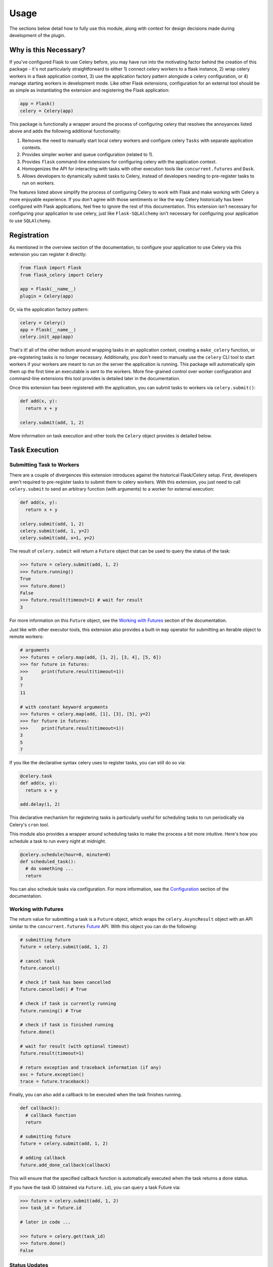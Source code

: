 
Usage
=====

The sections below detail how to fully use this module, along with context for design decisions made during development of the plugin.


Why is this Necessary?
----------------------

If you've configured Flask to use Celery before, you may have run into the motivating factor behind the creation of this package - it's not particularly straightforward to either 1) connect celery workers to a flask instance, 2) wrap celery workers in a flask application context, 3) use the application factory pattern alongside a celery configuration, or 4) manage starting workers in development mode. Like other Flask extensions, configuration for an external tool should be as simple as instantiating the extension and registering the Flask application:

.. code-block:: python

    app = Flask()
    celery = Celery(app)


This package is functionally a wrapper around the process of configuring celery that resolves the annoyances listed above and adds the following additional functionality:

1. Removes the need to manually start local celery workers and configure celery ``Tasks`` with separate application contexts.
2. Provides simpler worker and queue configuration (related to 1).
3. Provides ``flask`` command-line extensions for configuring celery with the application context.
4. Homogenizes the API for interacting with tasks with other execution tools like ``concurrent.futures`` and ``Dask``.
5. Allows developers to dynamically submit tasks to Celery, instead of developers needing to pre-register tasks to run on workers.


The features listed above simplify the process of configuring Celery to work with Flask and make working with Celery a more enjoyable experience. If you don't agree with those sentiments or like the way Celery historically has been configured with Flask applications, feel free to ignore the rest of this documentation. This extension isn't necessary for configuring your application to use celery, just like ``Flask-SQLAlchemy`` isn't necessary for configuring your application to use ``SQLAlchemy``.


Registration
------------

As mentioned in the overview section of the documentation, to configure your application to use Celery via this extension you can register it directly:

.. code-block:: python

    from flask import Flask
    from flask_celery import Celery

    app = Flask(__name__)
    plugin = Celery(app)


Or, via the application factory pattern:

.. code-block:: python

    celery = Celery()
    app = Flask(__name__)
    celery.init_app(app)


That's it! all of the other tedium around wrapping tasks in an application context, creating a ``make_celery`` function, or pre-registering tasks is no longer necessary. Additionally, you don't need to manually use the ``celery`` CLI tool to start workers if your workers are meant to run on the server the application is running. This package will automatically spin them up the first time an executable is sent to the workers. More fine-grained control over worker configuration and command-line extensions this tool provides is detailed later in the documentation.

Once this extension has been registered with the application, you can submit tasks to workers via ``celery.submit()``:

.. code-block:: python

    def add(x, y):
      return x + y

    celery.submit(add, 1, 2)

More information on task execution and other tools the ``Celery`` object provides is detailed below.


Task Execution
--------------

Submitting Task to Workers
++++++++++++++++++++++++++

There are a couple of divergences this extension introduces against the historical Flask/Celery setup. First, developers aren't required to pre-register tasks to submit them to celery workers. With this extension, you just need to call ``celery.submit`` to send an arbitrary function (with arguments) to a worker for external execution:

.. code-block:: python

    def add(x, y):
      return x + y

    celery.submit(add, 1, 2)
    celery.submit(add, 1, y=2)
    celery.submit(add, x=1, y=2)


The result of ``celery.submit`` will return a ``Future`` object that can be used to query the status of the task:

.. code-block:: python

    >>> future = celery.submit(add, 1, 2)
    >>> future.running()
    True
    >>> future.done()
    False
    >>> future.result(timeout=1) # wait for result
    3

For more information on this ``Future`` object, see the `Working with Futures`_ section of the documentation.

Just like with other executor tools, this extension also provides a built-in ``map`` operator for submitting an iterable object to remote workers:

.. code-block:: python

    # arguments
    >>> futures = celery.map(add, [1, 2], [3, 4], [5, 6])
    >>> for future in futures:
    >>>     print(future.result(timeout=1))
    3
    7
    11

    # with constant keyword arguments
    >>> futures = celery.map(add, [1], [3], [5], y=2)
    >>> for future in futures:
    >>>     print(future.result(timeout=1))
    3
    5
    7

If you like the declarative syntax celery uses to register tasks, you can still do so via:

.. code-block:: python

    @celery.task
    def add(x, y):
      return x + y

    add.delay(1, 2)

.. TODO: ADD THOROUGH DOCUMENTATION ON THE DIFFERENT MECHANISMS OF TASK REGISTRATION - DYNAMIC VS NON-DYNAMIC, AND EXPLICITLY DESCRIBE WHY DYNAMIC IS NOT SUPPORTED FOR THE FACTORY PATTERN - THEY SHOULD USE CELERY.SUBMIT()

This declarative mechanism for registering tasks is particularly useful for scheduling tasks to run periodically via Celery's ``cron`` tool.

This module also provides a wrapper around scheduling tasks to make the process a bit more intuitive. Here's how you schedule a task to run every night at midnight.

.. code-block:: python

    @celery.schedule(hour=0, minute=0)
    def scheduled_task():
      # do something ...
      return

You can also schedule tasks via configuration. For more information, see the `Configuration`_ section of the documentation.


Working with Futures
++++++++++++++++++++

The return value for submitting a task is a ``Future`` object, which wraps the ``celery.AsyncResult`` object with an API similar to the ``concurrent.futures`` `Future <https://docs.python.org/3/library/concurrent.futures.html#concurrent.futures.Future>`_ API. With this object you can do the following:

.. code-block:: python

    # submitting future
    future = celery.submit(add, 1, 2)

    # cancel task
    future.cancel()

    # check if task has been cancelled
    future.cancelled() # True

    # check if task is currently running
    future.running() # True

    # check if task is finished running
    future.done()

    # wait for result (with optional timeout)
    future.result(timeout=1)

    # return exception and traceback information (if any)
    exc = future.exception()
    trace = future.traceback()


Finally, you can also add a callback to be executed when the task finishes running.

.. code-block:: python

    def callback():
      # callback function
      return

    # submitting future
    future = celery.submit(add, 1, 2)

    # adding callback
    future.add_done_callback(callback)


This will ensure that the specified callback function is automatically executed when the task returns a ``done`` status.

If you have the task ID (obtained via ``Future.id``), you can query a task Future via:

.. code-block:: python

    >>> future = celery.submit(add, 1, 2)
    >>> task_id = future.id

    # later in code ...

    >>> future = celery.get(task_id)
    >>> future.done()
    False


Status Updates
++++++++++++++

Another divergence from the historical Celery API is how ``Task`` objects are referenced in code. This extension takes a more Flask-y approach to accessing said information, where a proxied object called ``current_task`` is available for developers to reference throughout their application. This paradigm is similar to the ``current_app`` or ``current_user`` object commonly referenced in flask applications. For example, to reference the current task and update the state metadata:

.. code-block:: python

  from flask_celery import current_task

  def add(a, b):
    current_task.update_state(state='PROGRESS')
    return a + b

More information about the ``update_state`` method or ``Task`` objects can be found in the Celery `documentation <https://docs.celeryproject.org/en/latest/userguide/tasks.html>`_.


.. If the function is not currently running in a task, this will return an error because the proxy object will be ``None``. To check if the ``current_task`` proxy is available (i.e. the function won't always be run in a task), you can check for it in a conditional:
..
.. .. code-block:: python
..
..     def add(x, y):
..       if current_task:
..           current_task.update_state(state='PROGRESS')
..       return x + y


Writing Safe Code
+++++++++++++++++

As with any program that executes code across multiple threads or processes, developers must be congnizant of how IO is managed at the boundaries across separate application contexts (i.e. how data are passed to and returned from functions). In general, try to write thread-safe code when working on functions that might be sent to celery workers. Some recommendations are as follows:

* Don't pass instantiated SQLAlchemy objects or file streams as arguments to functions. Instead, pass in references (primary keys or other identifiers) to the objects you want to use and query them from within the function before executing other logic.

* Don't pass lambda functions or other non-pickle-able objects as arguments to functions. For information on which objects can and cannot pickle, see the pickle `documentation <https://docs.python.org/2.4/lib/node66.html>`_.

* Don't reference global variables that might change values when the application is created on an external executor. LocalProxy objects in Flask are safe to reference.

* Ensure that functions either return or fail with appropriate and manageable exceptions. This allows developers to more easily diagnose failures that occur on external executors.

* If external libraries are used, import the external libraries within functions using them.


If you run into an issue sending data back and forth to executors, feel free to file a question in the GitHub Issue Tracker for this project.


Celery Configuration
--------------------

Starting Celery
+++++++++++++++

As mentioned in the overview of the documentation, this extension can manage the process of starting celery workers the first time a ``celery.submit()`` call is made. It will also pass all celery configuration specified in your application config to Celery. Accordingly, this means you **do not have to manually start workers** if all of your workers are to run locally. An example **development** and **testing** config are shown here:

.. code-block:: python

    # start workers on first submit call
    class DevConfig:
        ENV = 'development'
        CELERY_START_LOCAL_WORKERS = True


    # don't start local workers - run in eager mode
    class TestConfig:
        ENV = 'testing'
        CELERY_ALWAYS_EAGER = True


Above, the ``DevConfig`` will start local workers lazily (i.e. whenever the first ``celery.submit()`` call is made). The ``TestConfig`` will use the same dispatch tools, but will execute the functions in the main application thread instead of on remote workers (accordingly, workers will not be started on ``celery.submit()``). This is particularly useful during unit testing when running separate workers requires unnecessary overhead.

Alternatively, you can still start celery workers manually for your application and reference them via config (recommended for production). Instead of invoking celery directly and specifying the path to the application, you should either use the built-in CLI ``flask celery cluster`` or ``flask celery worker`` methods:

.. code-block:: bash

    # start all specified workers for config along with Flower celery monitor
    ~$ flask celery cluster

    # start single worker
    ~$ flask celery worker

    # start single named worker
    ~$ flask celery worker -n foo


If you really want to invoke celery directly, you must reference ``flask_celery.celery`` as the celery application. This will automatically detect the flask application celery needs to work with using the auto-detection functionality provided by Flask:

 .. code-block:: bash

    # start worker with celery
    ~$ celery -A flask_celery.celery worker --loglevel=info

If you're using a factory pattern (i.e. with a ``create_app`` function) to create the app, you can reference the application factory at the command-line via environment variable (similar to Flask CLI methods):

.. code-block:: bash

    # recommended
    ~$ FLASK_APP="app:create_app" flask celery worker

    # using celery directly
    ~$  FLASK_APP="app:create_app" celery -A flask_celery.celery worker --loglevel=info



Workers
+++++++

With this extension, you also have control over how workers are initialized via configuration. For example, to configure your application to use a specific number of workers or specific worker names, use:

.. code-block:: python

    >>> # number of workers, no name preference
    >>> class Config:
    >>>     CELERY_WORKERS = 2

    >>> # named workers
    >>> class Config:
    >>>     CELERY_WORKERS = ['foo', 'bar']

    >>> app.config.from_object(Config)
    >>> celery.init_app(app)
    >>> celery.start()
    >>> celery.status()
    {
      "ping": True,
      "workers": {
        "foo@localhost": "OK",
        "bar@localhost": "OK"
      }
    }


For more advanced worker configuration, you can make the config option a dictionary with worker names and nested specific configuration options to be passed into celery when creating workers:

.. code-block:: python

    class Config:
        CELERY_WORKERS = {
          'foo': {
            'concurrency': 10,
            'log-level': 'error',
            'pidfile': '/var/run/celery/%n.pid',
            'queues': ['low-priority', 'high-priority']
          },
          'bar': {
            'concurrency': 5,
            'log-level': 'info',
            'queues': ['high-priority']
          }
        }

For more information on the parameters available for configuring celery workers, see the Celery `documentation <https://docs.celeryproject.org/en/latest/userguide/workers.html>`_.


Queues
++++++

As alluded to above, you can configure workers to subscribe to specific queues. This extension will automatically detect queues references in worker configuration, and will set them up for you. With this, there's no need to manually specify ``task_routes``, because tasks within this module can be dynamically sent to specific queues, instead of pre-registered as always needing to execute on a specific queue.

For example, to configure your application with two workers that execute from two different queues, use the following configuration:

.. code-block:: python

    class Config:
      CELERY_WORKERS = {
        # worker for priority items
        'foo': {
          'queues': ['low-priority', 'high-priority']
        },

        # worker for high-priority tasks only
        'bar': {
          'queues': ['high-priority']
        }

        # worker for any task
        'baz': {}
      }

Once the queues have been defined for workers, you can submit a task to a specific queue use the following syntax with ``submit()``:

.. code-block:: python

    # submit to default queue
    >>> celery.submit(add, 1, 2)

    # submit to high priority queue
    >>> celery.submit(add, 1, 2, queue='high-priority')

With this syntax, the ``queue`` keyword will be reserved on function calls. Accordingly, developers should be careful not to use that argument for functions that can be submitted to an executor.


Scheduling
++++++++++

Earlier in the documentation, we saw that we could schedule tasks via the ``celery.schedule`` decorator:

.. code-block:: python

    # no arguments
    @celery.schedule(hour=0, minute=0)
    def ping():
      return 'pong'

    # arguments
    @celery.schedule(hour=0, minute=0, args=(1, 2))
    def add(x, y):
      return x + y

To schedule specific tasks via configuration, use the following syntax:

.. code-block:: python

    class Config:
      CELERY_SCHEDULE = {
        'app.tasks.add': {
          'schedule': {'hour': 0, 'minute': 0},
          'args': (1, 2)
        },
        'app.tasks.multiply': {
          'schedule': 60 # run every minute
        }
      }

This is slightly different than the ``CELERYBEAT_SCHEDULE`` syntax in Celery configuration, for the purpose of simplifying the developer experience for task scheduling. Under the hood, these inputs are converted to that syntax. If you've registered tasks via ``celery.task``, you can use the Celery ``CELERYBEAT_SCHEDULE`` syntax.


Monitoring Tools
----------------

This extension also provides tools for monitoring the state of celery workers, along with inspecting various types of tasks that have been submitted to the worker queue.

To see a status overview of all workers registered with the application, you can use the ``status()`` method.

.. code-block:: python

    >>> celery.status()
    {
      "ping": True,
      "workers": {
        "foo@localhost": "OK",
        "bar@localhost": "OK"
      }
    }


Celery also provides different utilities for `inspecting <https://docs.celeryproject.org/en/latest/userguide/monitoring.html#management-command-line-utilities-inspect-control>`_ the state of submitted tasks and general stats about workers. These utilities are all available on the extension object once the application has been registered and workers started.

.. code-block:: python

    # TODO: consider
    >>> celery.inspect.active()
    >>> celery.control.heartbeat()

    # inspect active tasks
    >>> celery.active()

    # inspect scheduled tasks
    >>> celery.scheduled()

    # inspect reserved tasks
    >>> celery.reserved()

    # inspect revoked tasks
    >>> celery.revoked()

    # inspect registered tasks
    >>> celery.registered()

    # inspect worker stats
    >>> celery.stats()


Note that all of this inspection information is available via the ``Flower`` monitoring tool.


Command-Line Extensions
-----------------------

One of the more helpful features this plugin provides is automatic registration of cli entry points for managing celery. These entry points help developers spin up individual celery workers or a cluster of workers, check worker status, and spin up the celery Flower tool with the application context detected from the ``flask CLI``.


``status``
++++++++++

Query the status of all celery workers and submit a simple task to celery.

.. code-block:: bash

    ~$ flask celery status
    {
      "ping": true,
      "workers": {
        "foo@localhost": "OK",
        "bar@localhost": "OK"
      }
    }


``worker``
++++++++++

Spin up local worker with specific name. If all workers referenced in configuration are currently running, this extension will start a new worker with a unique name. Without the ``-n`` argument, ``flask celery worker`` attempts to start the first worker listed in configuration.

.. code-block:: bash

    # start celery in foreground
    ~$ flask celery worker -n foo

To daemonize this process, use the ``-d`` argument (this argument also works with other entry points that start a running service in the foreground):

.. code-block:: bash

    # start celery in background
    ~$ flask celery worker -n bar -d


``flower``
++++++++++

Spin up `Flower <https://flower.readthedocs.io/en/latest/>`_ monitor for dashboard analytics on celery workers.

.. code-block:: bash

    # flower started in foreground
    ~$ flask celery flower


``cluster``
++++++++++

Spin up all local workers referenced in configuration, along with Flower monitor. This is useful for spinning up Celery in production if all listed workers are running on the same server.

.. code-block:: bash

    ~$ flask celery cluster



Configuration
-------------

The majority of customizations for this plugin happen via configuration, and this section covers the various types of customizations available.


Configuration Keys
++++++++++++++++++

A list of configuration keys currently understood by the extension:

.. tabularcolumns:: |p{6.5cm}|p{10cm}|

================================== =========================================
``PLUGIN_DEFAULT_VARIABLE``        A variable used in the plugin for
                                   something important.
================================== =========================================


Other Customizations
++++++++++++++++++++

As detailed in the `Overview <./overview.html>`_ section of the documentation,
the plugin can be customized with specific triggers. The following detail
what can be customized:

* ``option`` - An option for the plugin.

The code below details how you can override all of these configuration options:

.. code-block:: python

    from flask import Flask
    from flask_celery import Celery
    from werkzeug.exceptions import HTTPException

    app = Flask(__name__)
    celery = Celery(option=True)
    celery.init_app(app)


For even more in-depth information on the module and the tools it provides, see the `API <./api.html>`_ section of the documentation.
